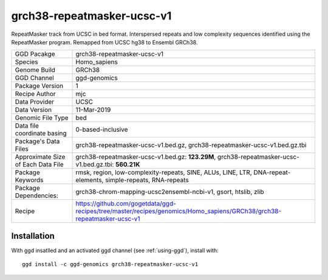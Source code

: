 .. _`grch38-repeatmasker-ucsc-v1`:

grch38-repeatmasker-ucsc-v1
===========================

|downloads|

RepeatMasker track from UCSC in bed format. Interspersed repeats and low complexity sequences identified using the RepeatMasker program. Remapped from UCSC hg38 to Ensembl GRCh38.

================================== ====================================
GGD Pacakge                        grch38-repeatmasker-ucsc-v1 
Species                            Homo_sapiens
Genome Build                       GRCh38
GGD Channel                        ggd-genomics
Package Version                    1
Recipe Author                      mjc 
Data Provider                      UCSC
Data Version                       11-Mar-2019
Genomic File Type                  bed
Data file coordinate basing        0-based-inclusive
Package's Data Files               grch38-repeatmasker-ucsc-v1.bed.gz, grch38-repeatmasker-ucsc-v1.bed.gz.tbi
Approximate Size of Each Data File grch38-repeatmasker-ucsc-v1.bed.gz: **123.29M**, grch38-repeatmasker-ucsc-v1.bed.gz.tbi: **560.21K**
Package Keywords                   rmsk, region, low-complexity-repeats, SINE, ALUs, LINE, LTR, DNA-repeat-elements, simple-repeats, RNA-repeats
Package Dependencies:              grch38-chrom-mapping-ucsc2ensembl-ncbi-v1, gsort, htslib, zlib
Recipe                             https://github.com/gogetdata/ggd-recipes/tree/master/recipes/genomics/Homo_sapiens/GRCh38/grch38-repeatmasker-ucsc-v1
================================== ====================================



Installation
------------

.. highlight: bash

With ggd insatlled and an activated ggd channel (see :ref:`using-ggd`), install with::

   ggd install -c ggd-genomics grch38-repeatmasker-ucsc-v1

.. |downloads| image:: https://anaconda.org/ggd-genomics/grch38-repeatmasker-ucsc-v1/badges/downloads.svg
               :target: https://anaconda.org/ggd-genomics/grch38-repeatmasker-ucsc-v1